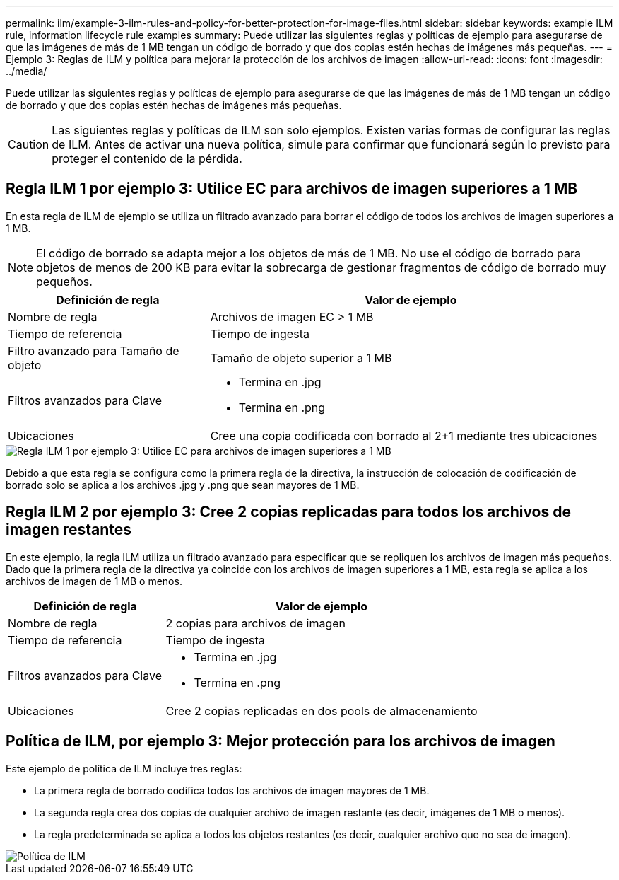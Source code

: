 ---
permalink: ilm/example-3-ilm-rules-and-policy-for-better-protection-for-image-files.html 
sidebar: sidebar 
keywords: example ILM rule, information lifecycle rule examples 
summary: Puede utilizar las siguientes reglas y políticas de ejemplo para asegurarse de que las imágenes de más de 1 MB tengan un código de borrado y que dos copias estén hechas de imágenes más pequeñas. 
---
= Ejemplo 3: Reglas de ILM y política para mejorar la protección de los archivos de imagen
:allow-uri-read: 
:icons: font
:imagesdir: ../media/


[role="lead"]
Puede utilizar las siguientes reglas y políticas de ejemplo para asegurarse de que las imágenes de más de 1 MB tengan un código de borrado y que dos copias estén hechas de imágenes más pequeñas.


CAUTION: Las siguientes reglas y políticas de ILM son solo ejemplos. Existen varias formas de configurar las reglas de ILM. Antes de activar una nueva política, simule para confirmar que funcionará según lo previsto para proteger el contenido de la pérdida.



== Regla ILM 1 por ejemplo 3: Utilice EC para archivos de imagen superiores a 1 MB

En esta regla de ILM de ejemplo se utiliza un filtrado avanzado para borrar el código de todos los archivos de imagen superiores a 1 MB.


NOTE: El código de borrado se adapta mejor a los objetos de más de 1 MB. No use el código de borrado para objetos de menos de 200 KB para evitar la sobrecarga de gestionar fragmentos de código de borrado muy pequeños.

[cols="1a,2a"]
|===
| Definición de regla | Valor de ejemplo 


 a| 
Nombre de regla
 a| 
Archivos de imagen EC > 1 MB



 a| 
Tiempo de referencia
 a| 
Tiempo de ingesta



 a| 
Filtro avanzado para Tamaño de objeto
 a| 
Tamaño de objeto superior a 1 MB



 a| 
Filtros avanzados para Clave
 a| 
* Termina en .jpg
* Termina en .png




 a| 
Ubicaciones
 a| 
Cree una copia codificada con borrado al 2+1 mediante tres ubicaciones

|===
image::../media/policy_3_rule_1_ec_images_adv_filtering.png[Regla ILM 1 por ejemplo 3: Utilice EC para archivos de imagen superiores a 1 MB]

Debido a que esta regla se configura como la primera regla de la directiva, la instrucción de colocación de codificación de borrado solo se aplica a los archivos .jpg y .png que sean mayores de 1 MB.



== Regla ILM 2 por ejemplo 3: Cree 2 copias replicadas para todos los archivos de imagen restantes

En este ejemplo, la regla ILM utiliza un filtrado avanzado para especificar que se repliquen los archivos de imagen más pequeños. Dado que la primera regla de la directiva ya coincide con los archivos de imagen superiores a 1 MB, esta regla se aplica a los archivos de imagen de 1 MB o menos.

[cols="1a,2a"]
|===
| Definición de regla | Valor de ejemplo 


 a| 
Nombre de regla
 a| 
2 copias para archivos de imagen



 a| 
Tiempo de referencia
 a| 
Tiempo de ingesta



 a| 
Filtros avanzados para Clave
 a| 
* Termina en .jpg
* Termina en .png




 a| 
Ubicaciones
 a| 
Cree 2 copias replicadas en dos pools de almacenamiento

|===


== Política de ILM, por ejemplo 3: Mejor protección para los archivos de imagen

Este ejemplo de política de ILM incluye tres reglas:

* La primera regla de borrado codifica todos los archivos de imagen mayores de 1 MB.
* La segunda regla crea dos copias de cualquier archivo de imagen restante (es decir, imágenes de 1 MB o menos).
* La regla predeterminada se aplica a todos los objetos restantes (es decir, cualquier archivo que no sea de imagen).


image::../media/policy_3_configured_policy.png[Política de ILM, por ejemplo 3: Mejor protección para los archivos de imagen]
